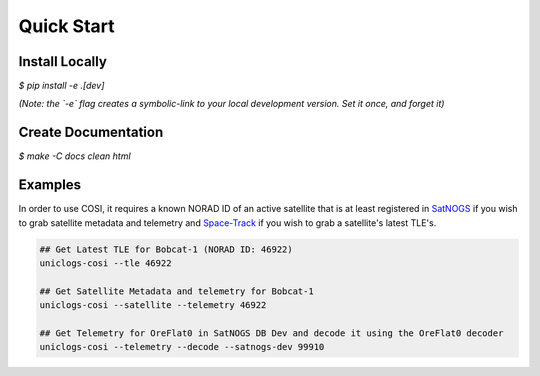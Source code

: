 Quick Start
===========

Install Locally
---------------

`$` `pip install -e .[dev]`

*(Note: the `-e` flag creates a symbolic-link to your local development version. Set it once, and forget it)*

Create Documentation
--------------------

`$` `make -C docs clean html`


Examples
--------

In order to use COSI, it requires a known NORAD ID of an active satellite that is at least registered in `SatNOGS <https://db.satnogs.org>`_ if you wish to grab satellite metadata and telemetry and `Space-Track <https://www.space-track.org>`_ if you wish to grab a satellite's latest TLE's.

.. seealso:: To register a new satellite with SatNOGS, see their `guide on registration <https://wiki.satnogs.org/Satellite_Operator_Guide#2.2_Add_a_new_Mission>`_

.. code-block:: bash

  ## Get Latest TLE for Bobcat-1 (NORAD ID: 46922)
  uniclogs-cosi --tle 46922

  ## Get Satellite Metadata and telemetry for Bobcat-1
  uniclogs-cosi --satellite --telemetry 46922

  ## Get Telemetry for OreFlat0 in SatNOGS DB Dev and decode it using the OreFlat0 decoder
  uniclogs-cosi --telemetry --decode --satnogs-dev 99910
